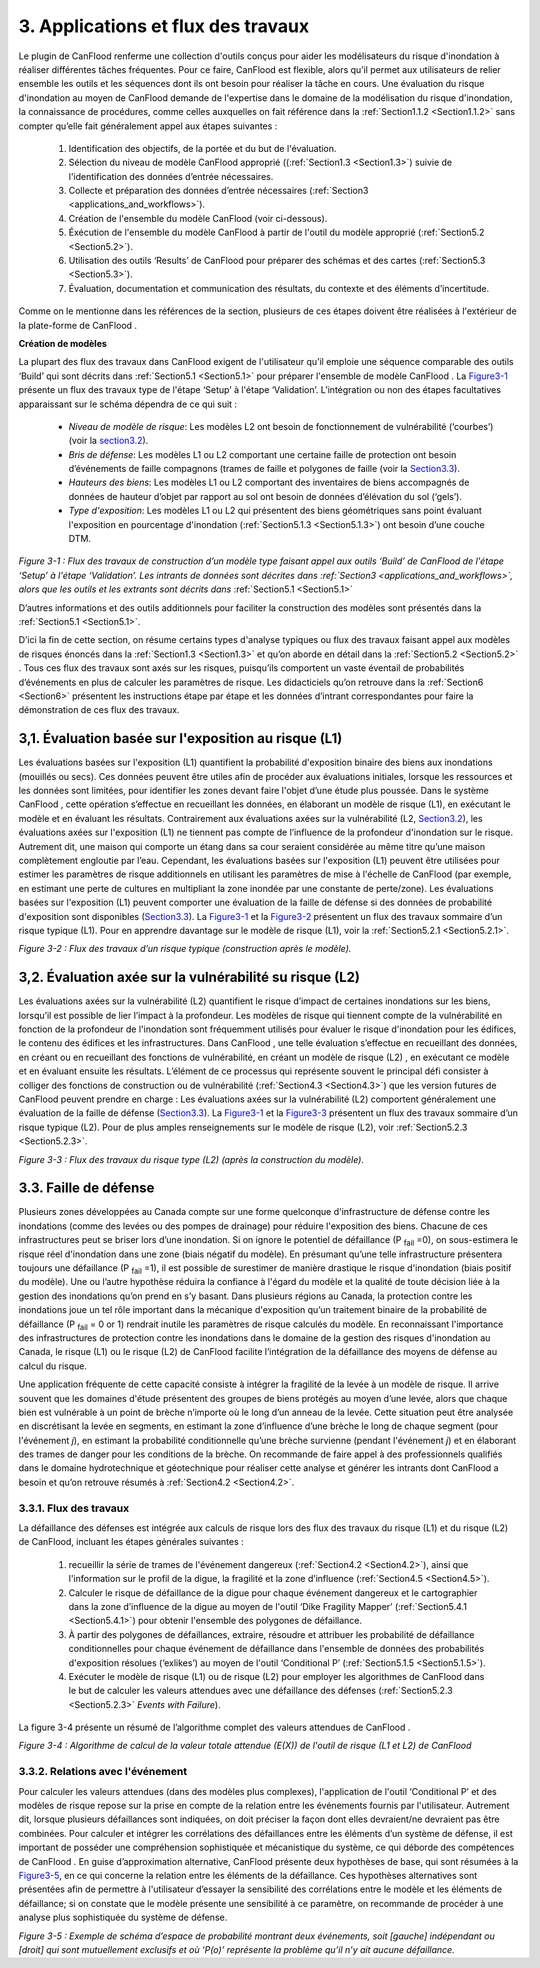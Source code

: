 .. _applications_and_workflows:

=============================
3. Applications et flux des travaux
=============================

Le plugin de CanFlood  renferme une collection d'outils conçus pour aider les modélisateurs du risque d'inondation à réaliser différentes tâches fréquentes. Pour ce faire, CanFlood  est flexible, alors qu’il permet aux utilisateurs de relier ensemble les outils et les séquences dont ils ont besoin pour réaliser la tâche en cours. Une évaluation du risque d'inondation au moyen de CanFlood  demande de l'expertise dans le domaine de la modélisation du risque d'inondation, la connaissance de procédures, comme celles auxquelles on fait référence dans la :ref:`Section1.1.2 <Section1.1.2>` sans compter qu’elle fait généralement appel aux étapes suivantes :

  1. Identification des objectifs, de la portée et du but de l'évaluation.
  2. Sélection du niveau de modèle CanFlood approprié ((:ref:`Section1.3 <Section1.3>`) suivie de l'identification des données d’entrée nécessaires.
  3. Collecte et préparation des données d’entrée nécessaires (:ref:`Section3 <applications_and_workflows>`).
  4. Création de l'ensemble du modèle CanFlood  (voir ci-dessous).
  5. Éxécution de l'ensemble du modèle CanFlood à partir de l'outil du modèle approprié (:ref:`Section5.2 <Section5.2>`).
  6. Utilisation des outils ‘Results’ de CanFlood pour préparer des schémas et des cartes (:ref:`Section5.3 <Section5.3>`).
  7. Évaluation, documentation et communication des résultats, du contexte et des éléments d’incertitude.

Comme on le mentionne dans les références de la section, plusieurs de ces étapes doivent être réalisées à l'extérieur de la plate-forme de CanFlood .

**Création de modèles**

La plupart des flux des travaux dans CanFlood  exigent de l'utilisateur qu’il emploie une séquence comparable des outils ‘Build’ qui sont décrits dans :ref:`Section5.1 <Section5.1>` pour préparer l'ensemble de modèle CanFlood . La Figure3-1_ présente un flux des travaux type de l'étape ‘Setup’ à l'étape ‘Validation’. L’intégration ou non des étapes facultatives apparaissant sur le schéma dépendra de ce qui suit :

  • *Niveau de modèle de risque*: Les modèles L2 ont besoin de fonctionnement de vulnérabilité (‘courbes’) (voir la section3.2_).
  • *Bris de défense*: Les modèles L1 ou L2 comportant une certaine faille de protection ont besoin d’événements de faille compagnons (trames de faille et polygones de faille (voir la Section3.3_).
  • *Hauteurs des biens*: Les modèles L1 ou L2 comportant des inventaires de biens accompagnés de données de hauteur d’objet par rapport au sol ont besoin de données d’élévation du sol (‘gels’).
  • *Type d'exposition*: Les modèles L1 ou L2 qui présentent des biens géométriques sans point évaluant l'exposition en pourcentage d'inondation (:ref:`Section5.1.3 <Section5.1.3>`) ont besoin d’une couche DTM.

.. _Figure3-1:

.. image:: /_static/app_workflow_build_model.jpg

*Figure 3-1 : Flux des travaux de construction d’un modèle type faisant appel aux outils ‘Build’ de CanFlood  de l'étape ‘Setup’ à l'étape ‘Validation’. Les intrants de données sont décrites dans :ref:`Section3 <applications_and_workflows>`, alors que les outils et les extrants sont décrits dans*  :ref:`Section5.1 <Section5.1>` 

D’autres informations et des outils additionnels pour faciliter la construction des modèles sont présentés dans la :ref:`Section5.1 <Section5.1>`.

D’ici la fin de cette section, on résume certains types d'analyse typiques ou flux des travaux faisant appel aux modèles de risques énoncés dans la :ref:`Section1.3 <Section1.3>` et qu’on aborde en détail dans la :ref:`Section5.2 <Section5.2>` . Tous ces flux des travaux sont axés sur les risques, puisqu’ils comportent un vaste éventail de probabilités d’événements en plus de calculer les paramètres de risque. Les didacticiels qu’on retrouve dans la :ref:`Section6 <Section6>` présentent les instructions étape par étape et les données d’intrant correspondantes pour faire la démonstration de ces flux des travaux.

.. _Section3.1:

****************************************
3,1. Évaluation basée sur l'exposition au risque (L1)
****************************************

Les évaluations basées sur l'exposition (L1) quantifient la probabilité d'exposition binaire des biens aux inondations (mouillés ou secs). Ces données peuvent être utiles afin de procéder aux évaluations initiales, lorsque les ressources et les données sont limitées, pour identifier les zones devant faire l'objet d’une étude plus poussée. Dans le système CanFlood , cette opération s’effectue en recueillant les données, en élaborant un modèle de risque (L1), en exécutant le modèle et en évaluant les résultats. Contrairement aux évaluations axées sur la vulnérabilité (L2, Section3.2_), les évaluations axées sur l'exposition (L1) ne tiennent pas compte de l’influence de la profondeur d'inondation sur le risque. Autrement dit, une maison qui comporte un étang dans sa cour seraient considérée au même titre qu’une maison complètement engloutie par l’eau. Cependant, les évaluations basées sur l'exposition (L1) peuvent être utilisées pour estimer les paramètres de risque additionnels en utilisant les paramètres de mise à l'échelle de CanFlood  (par exemple, en estimant une perte de cultures en multipliant la zone inondée par une constante de perte/zone). Les évaluations basées sur l'exposition (L1) peuvent comporter une évaluation de la faille de défense si des données de probabilité d'exposition sont disponibles (Section3.3_). La Figure3-1_ et la Figure3-2_ présentent un flux des travaux sommaire d’un risque typique (L1). Pour en apprendre davantage sur le modèle de risque (L1), voir la :ref:`Section5.2.1 <Section5.2.1>`.

.. _Figure3-2:

.. image:: /_static/app_wrkflw_3_1_risk_ecp.jpg

*Figure 3-2 : Flux des travaux d’un risque typique (construction après le modèle).*

.. _Section3.2:

*********************************************
3,2. Évaluation axée sur la vulnérabilité su risque (L2)
*********************************************

Les évaluations axées sur la vulnérabilité (L2) quantifient le risque d’impact de certaines inondations sur les biens, lorsqu’il est possible de lier l’impact à la profondeur. Les modèles de risque qui tiennent compte de la vulnérabilité en fonction de la profondeur de l'inondation sont fréquemment utilisés pour évaluer le risque d'inondation pour les édifices, le contenu des édifices et les infrastructures. Dans CanFlood , une telle évaluation s’effectue en recueillant des données, en créant ou en recueillant des fonctions de vulnérabilité, en créant un modèle de risque (L2) , en exécutant ce modèle et en évaluant ensuite les résultats. L’élément de ce processus qui représente souvent le principal défi consister à colliger des fonctions de construction ou de vulnérabilité (:ref:`Section4.3 <Section4.3>`) que les version futures de CanFlood  peuvent prendre en charge : Les évaluations axées sur la vulnérabilité (L2) comportent généralement une évaluation de la faille de défense (Section3.3_). La Figure3-1_ et la Figure3-3_ présentent un flux des travaux sommaire d’un risque typique (L2). Pour de plus amples renseignements sur le modèle de risque (L2), voir :ref:`Section5.2.3 <Section5.2.3>`.

.. _Figure3-3:

.. image:: /_static/app_wrkflw_3_2_vuln.jpg

*Figure 3-3 : Flux des travaux du risque type (L2) (après la construction du modèle).*

.. _Section3.3:

********************
3.3. Faille de défense
********************

Plusieurs zones développées au Canada compte sur une forme quelconque d'infrastructure de défense contre les inondations (comme des levées ou des pompes de drainage) pour réduire l'exposition des biens. Chacune de ces infrastructures peut se briser lors d’une inondation. Si on ignore le potentiel de défaillance (P :sub:`fail` =0), on sous-estimera le risque réel d'inondation dans une zone (biais négatif du modèle). En présumant qu’une telle infrastructure présentera toujours une défaillance (P :sub:`fail` =1), il est possible de surestimer de manière drastique le risque d'inondation (biais positif du modèle). Une ou l’autre hypothèse réduira la confiance à l'égard du modèle et la qualité de toute décision liée à la gestion des inondations qu’on prend en s’y basant. Dans plusieurs régions au Canada, la protection contre les inondations joue un tel rôle important dans la mécanique d'exposition qu’un traitement binaire de la probabilité de défaillance (P :sub:`fail` = 0 or 1) rendrait inutile les paramètres de risque calculés du modèle. En reconnaissant l'importance des infrastructures de protection contre les inondations dans le domaine de la gestion des risques d'inondation au Canada, le risque (L1) ou le risque (L2) de CanFlood  facilite l’intégration de la défaillance des moyens de défense au calcul du risque.

Une application fréquente de cette capacité consiste à intégrer la fragilité de la levée à un modèle de risque. Il arrive souvent que les domaines d'étude présentent des groupes de biens protégés au moyen d’une levée, alors que chaque bien est vulnérable à un point de brèche n’importe où le long d’un anneau de la levée. Cette situation peut être analysée en discrétisant la levée en segments, en estimant la zone d’influence d’une brèche le long de chaque segment (pour l'événement *j*), en estimant la probabilité conditionnelle qu’une brèche survienne (pendant l'événement *j*) et en élaborant des trames de danger pour les conditions de la brèche. On recommande de faire appel à des professionnels qualifiés dans le domaine hydrotechnique et géotechnique pour réaliser cette analyse et générer les intrants dont CanFlood  a besoin et qu’on retrouve résumés à :ref:`Section4.2 <Section4.2>`.

3.3.1. Flux des travaux
===============

La défaillance des défenses est intégrée aux calculs de risque lors des flux des travaux du risque (L1) et du risque (L2) de CanFlood, incluant les étapes générales suivantes :

  1) recueillir la série de trames de l'événement dangereux (:ref:`Section4.2 <Section4.2>`), ainsi que l'information sur le profil de la digue, la fragilité et la zone d’influence (:ref:`Section4.5 <Section4.5>`).

  2) Calculer le risque de défaillance de la digue pour chaque événement dangereux et le cartographier dans la zone d’influence de la digue au moyen de l'outil ‘Dike Fragility Mapper’ (:ref:`Section5.4.1 <Section5.4.1>`) pour obtenir l'ensemble des polygones de défaillance.

  3) À partir des polygones de défaillances, extraire, résoudre et attribuer les probabilité de défaillance conditionnelles pour chaque événement de défaillance dans l'ensemble de données des probabilités d'exposition résolues (‘exlikes’) au moyen de l'outil ‘Conditional P’ (:ref:`Section5.1.5 <Section5.1.5>`).

  4) Exécuter le modèle de risque (L1) ou de risque (L2) pour employer les algorithmes de CanFlood dans le but de calculer les valeurs attendues avec une défaillance des défenses (:ref:`Section5.2.3 <Section5.2.3>` *Events with Failure*).

La figure 3-4 présente un résumé de l’algorithme complet des valeurs attendues de CanFlood .

.. _figure3-4:

.. image:: /_static/app_wrkflw_3_3_1_wrkflw.jpg

*Figure 3-4 : Algorithme de calcul de la valeur totale attendue (E(X)) de l'outil de risque (L1 et L2) de CanFlood*

3.3.2. Relations avec l'événement
======================

Pour calculer les valeurs attendues (dans des modèles plus complexes), l'application de l'outil ‘Conditional P’ et des modèles de risque repose sur la prise en compte de la relation entre les événements fournis par l'utilisateur. Autrement dit, lorsque plusieurs défaillances sont indiquées, on doit préciser la façon dont elles devraient/ne devraient pas être combinées. Pour calculer et intégrer les corrélations des défaillances entre les éléments d’un système de défense, il est important de posséder une compréhension sophistiquée et mécanistique du système, ce qui déborde des compétences de CanFlood . En guise d’approximation alternative, CanFlood  présente deux hypothèses de base, qui sont résumées à la Figure3-5_, en ce qui concerne la relation entre les éléments de la défaillance. Ces hypothèses alternatives sont présentées afin de permettre à l'utilisateur d’essayer la sensibilité des corrélations entre le modèle et les éléments de défaillance; si on constate que le modèle présente une sensibilité à ce paramètre, on recommande de procéder à une analyse plus sophistiquée du système de défense.

.. _Figure3-5:

.. image:: /_static/app_wrkflw_3_3_2_event_relations.jpg

*Figure 3-5 : Exemple de schéma d’espace de probabilité montrant deux événements, soit [gauche] indépendant ou [droit] qui sont mutuellement exclusifs et où ‘P(o)’ représente la problème qu’il n’y ait aucune défaillance.*

